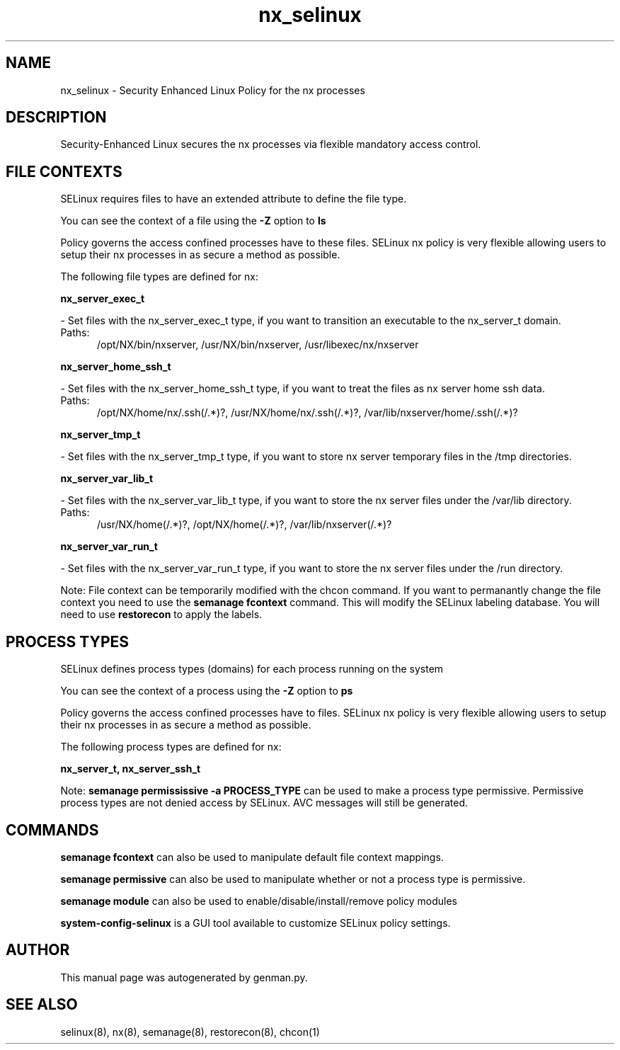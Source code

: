 .TH  "nx_selinux"  "8"  "nx" "dwalsh@redhat.com" "nx SELinux Policy documentation"
.SH "NAME"
nx_selinux \- Security Enhanced Linux Policy for the nx processes
.SH "DESCRIPTION"

Security-Enhanced Linux secures the nx processes via flexible mandatory access
control.  

.SH FILE CONTEXTS
SELinux requires files to have an extended attribute to define the file type. 
.PP
You can see the context of a file using the \fB\-Z\fP option to \fBls\bP
.PP
Policy governs the access confined processes have to these files. 
SELinux nx policy is very flexible allowing users to setup their nx processes in as secure a method as possible.
.PP 
The following file types are defined for nx:


.EX
.PP
.B nx_server_exec_t 
.EE

- Set files with the nx_server_exec_t type, if you want to transition an executable to the nx_server_t domain.

.br
.TP 5
Paths: 
/opt/NX/bin/nxserver, /usr/NX/bin/nxserver, /usr/libexec/nx/nxserver

.EX
.PP
.B nx_server_home_ssh_t 
.EE

- Set files with the nx_server_home_ssh_t type, if you want to treat the files as nx server home ssh data.

.br
.TP 5
Paths: 
/opt/NX/home/nx/\.ssh(/.*)?, /usr/NX/home/nx/\.ssh(/.*)?, /var/lib/nxserver/home/.ssh(/.*)?

.EX
.PP
.B nx_server_tmp_t 
.EE

- Set files with the nx_server_tmp_t type, if you want to store nx server temporary files in the /tmp directories.


.EX
.PP
.B nx_server_var_lib_t 
.EE

- Set files with the nx_server_var_lib_t type, if you want to store the nx server files under the /var/lib directory.

.br
.TP 5
Paths: 
/usr/NX/home(/.*)?, /opt/NX/home(/.*)?, /var/lib/nxserver(/.*)?

.EX
.PP
.B nx_server_var_run_t 
.EE

- Set files with the nx_server_var_run_t type, if you want to store the nx server files under the /run directory.


.PP
Note: File context can be temporarily modified with the chcon command.  If you want to permanantly change the file context you need to use the 
.B semanage fcontext 
command.  This will modify the SELinux labeling database.  You will need to use
.B restorecon
to apply the labels.

.SH PROCESS TYPES
SELinux defines process types (domains) for each process running on the system
.PP
You can see the context of a process using the \fB\-Z\fP option to \fBps\bP
.PP
Policy governs the access confined processes have to files. 
SELinux nx policy is very flexible allowing users to setup their nx processes in as secure a method as possible.
.PP 
The following process types are defined for nx:

.EX
.B nx_server_t, nx_server_ssh_t 
.EE
.PP
Note: 
.B semanage permississive -a PROCESS_TYPE 
can be used to make a process type permissive. Permissive process types are not denied access by SELinux. AVC messages will still be generated.

.SH "COMMANDS"
.B semanage fcontext
can also be used to manipulate default file context mappings.
.PP
.B semanage permissive
can also be used to manipulate whether or not a process type is permissive.
.PP
.B semanage module
can also be used to enable/disable/install/remove policy modules

.PP
.B system-config-selinux 
is a GUI tool available to customize SELinux policy settings.

.SH AUTHOR	
This manual page was autogenerated by genman.py.

.SH "SEE ALSO"
selinux(8), nx(8), semanage(8), restorecon(8), chcon(1)

